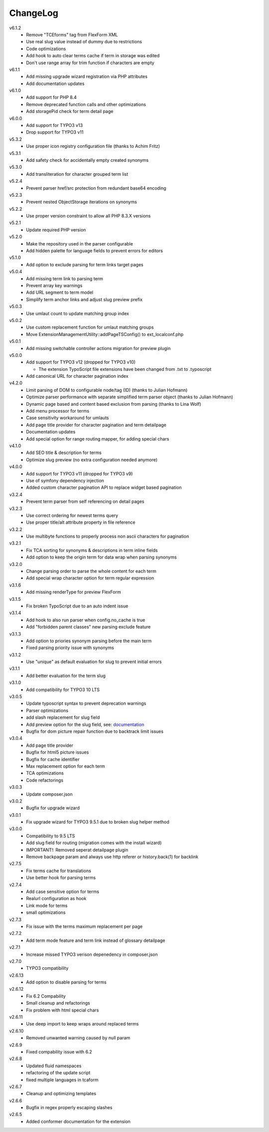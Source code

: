 ﻿.. _changelog:

=========
ChangeLog
=========

v6.1.2
  * Remove "TCEforms" tag from FlexForm XML
  * Use real slug value instead of dummy due to restrictions
  * Code optimizations
  * Add hook to auto clear terms cache if term in storage was edited
  * Don't use range array for trim function if characters are empty

v6.1.1
  * Add missing upgrade wizard registration via PHP attributes
  * Add documentation updates

v6.1.0
  * Add support for PHP 8.4
  * Remove deprecated function calls and other optimizations
  * Add storagePid check for term detail page

v6.0.0
  * Add support for TYPO3 v13
  * Drop support for TYPO3 v11

v5.3.2
  * Use proper icon registry configuration file (thanks to Achim Fritz)

v5.3.1
  * Add safety check for accidentally empty created synonyms

v5.3.0
  * Add transliteration for character grouped term list

v5.2.4
  * Prevent parser href/src protection from redundant base64 encoding

v5.2.3
  * Prevent nested ObjectStorage iterations on synonyms

v5.2.2
  * Use proper version constraint to allow all PHP 8.3.X versions

v5.2.1
  * Update required PHP version

v5.2.0
  * Make the repository used in the parser configurable
  * Add hidden palette for language fields to prevent errors for editors

v5.1.0
  * Add option to exclude parsing for term links target pages

v5.0.4
  * Add missing term link to parsing term
  * Prevent array key warnings
  * Add URL segment to term model
  * Simplify term anchor links and adjust slug preview prefix

v5.0.3
  * Use umlaut count to update matching group index

v5.0.2
  * Use custom replacement function for umlaut matching groups
  * Move ExtensionManagementUtility::addPageTSConfig() to ext_localconf.php

v5.0.1
  * Add missing switchable controller actions migration for preview plugin

v5.0.0
  * Add support for TYPO3 v12 (dropped for TYPO3 v10)

    * The extension TypoScript file extensions have been changed from .txt to .typoscript

  * Add canonical URL for character pagination index

v4.2.0
  * Limit parsing of DOM to configurable node/tag (ID) (thanks to Julian Hofmann)
  * Optimize parser performance with separate simplified term parser object (thanks to Julian Hofmann)
  * Dynamic page based and content based exclusion from parsing (thanks to Lina Wolf)
  * Add menu processor for terms
  * Case sensitivity workaround for umlauts
  * Add page title provider for character pagination and term detailpage
  * Documentation updates
  * Add special option for range routing mapper, for adding special chars

v4.1.0
  * Add SEO title & description for terms
  * Optimize slug preview (no extra configuration needed anymore)

v4.0.0
  * Add support for TYPO3 v11 (dropped for TYPO3 v9)
  * Use of symfony dependency injection
  * Added custom character pagination API to replace widget based pagination

v3.2.4
  * Prevent term parser from self referencing on detail pages

v3.2.3
  * Use correct ordering for newest terms query
  * Use proper title/alt attribute property in file reference

v3.2.2
  * Use multibyte functions to properly process non ascii characters for pagination

v3.2.1
  * Fix TCA sorting for synonyms & descriptions in term inline fields
  * Add option to keep the origin term for data wrap when parsing synonyms

v3.2.0
  * Change parsing order to parse the whole content for each term
  * Add special wrap character option for term regular expression

v3.1.6
  * Add missing renderType for preview FlexForm

v3.1.5
  * Fix broken TypoScript due to an auto indent issue

v3.1.4
  * Add hook to also run parser when config.no_cache is true
  * Add "forbidden parent classes" new parsing exclude feature

v3.1.3
  * Add option to priories synonym parsing before the main term
  * Fixed parsing priority issue with synonyms

v3.1.2
  * Use "unique" as default evaluation for slug to prevent initial errors

v3.1.1
  * Add better evaluation for the term slug

v3.1.0
  * Add compatibility for TYPO3 10 LTS

v3.0.5
  * Update typoscript syntax to prevent deprecation warnings
  * Parser optimizations
  * add slash replacement for slug field
  * Add preview option for the slug field, see: `documentation <https://docs.typo3.org/p/featdd/dpn-glossary/3.0/en-us/Configuration/ExampleTypoScriptSetup/Index.html#configure-full-url-preview-for-the-term-slug-field>`_
  * Bugfix for dom picture repair function due to backtrack limit issues

v3.0.4
  * Add page title provider
  * Bugfix for html5 picture issues
  * Bugfix for cache identifier
  * Max replacement option for each term
  * TCA optimizations
  * Code refactorings

v3.0.3
  * Update composer.json

v3.0.2
  * Bugfix for upgrade wizard

v3.0.1
  * Fix upgrade wizard for TYPO3 9.5.1 due to broken slug helper method

v3.0.0
  * Compatibility to 9.5 LTS
  * Add slug field for routing (migration comes with the install wizard)
  * IMPORTANT!: Removed seperat detailpage plugin
  * Remove backpage param and always use http referer or history.back(1) for backlink

v2.7.5
  * Fix terms cache for translations
  * Use better hook for parsing terms

v2.7.4
  * Add case sensitive option for terms
  * Realurl configuration as hook
  * Link mode for terms
  * small optimizations

v2.7.3
  * Fix issue with the terms maximum replacement per page

v2.7.2
  * Add term mode feature and term link instead of glossary detailpage

v2.7.1
  * Increase missed TYPO3 verison depenedency in composer.json

v2.7.0
  * TYPO3 compatibility

v2.6.13
  * Add option to disable parsing for terms

v2.6.12
  * Fix 6.2 Compability
  * Small cleanup and refactorings
  * Fix problem with html special chars

v2.6.11
  * Use deep import to keep wraps around replaced terms

v2.6.10
  * Removed unwanted warning caused by null param

v2.6.9
  * Fixed compability issue with 6.2

v2.6.8
  * Updated fluid namespaces
  * refactoring of the update script
  * fixed multiple languages in tcaform

v2.6.7
  * Cleanup and optimizing templates

v2.6.6
  * Bugfix in regex properly escaping slashes

v2.6.5
  * Added conformer documentation for the extension
